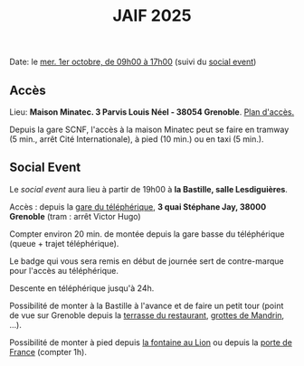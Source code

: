 #+STARTUP: showall
#+OPTIONS: toc:nil
#+title: JAIF 2025

Date: le [[./index.html][mer. 1er octobre, de 09h00 à 17h00]] (suivi du [[#social-event][social event]])

** Accès

Lieu: *Maison Minatec.  3 Parvis Louis Néel - 38054 Grenoble*.
[[https://www.minatec.org/fr/plan-dacces/][Plan d'accès.]]

Depuis la gare SCNF, l'accès à la maison Minatec peut se faire en
tramway (5 min., arrêt Cité Internationale), à pied (10 min.) ou en taxi (5 min.).

#+BEGIN_EXPORT html
<p><img class="pure-img" src="media/Minatec-acces.png" /></p>
#+END_EXPORT

** Social Event
:PROPERTIES:
:CUSTOM_ID: social-event
:END:

Le /social event/ aura lieu
à partir de 19h00 à *la Bastille, salle Lesdiguières*.

Accès : depuis la [[https://bastille-grenoble.fr/comment-venir][gare du téléphérique]],
*3 quai Stéphane Jay, 38000 Grenoble* (tram : arrêt Victor Hugo)

Compter environ 20 min. de montée depuis la gare basse du téléphérique (queue + trajet téléphérique).

Le badge qui vous sera remis en début de journée sert de contre-marque pour l'accès au téléphérique.

Descente en téléphérique jusqu'à 24h.

Possibilité de monter à la Bastille à l'avance et de faire un petit tour (point de vue sur Grenoble depuis la [[https://www.google.com/maps/place/Table+d'orientation+de+Bastille/@45.1985606,5.724704,19.46z/data=!4m14!1m7!3m6!1s0x478af4877b3821c3:0xd95bd36f85694a80!2sPorte+de+France!8m2!3d45.193596!4d5.7194346!16s%2Fg%2F120x759n!3m5!1s0x478af50e0fd40f21:0x2e9e9b02b56a5577!8m2!3d45.1987195!4d5.7253272!16s%2Fg%2F11vhts1xpf?entry=ttu&g_ep=EgoyMDI1MDgyNS4wIKXMDSoASAFQAw%3D%3D][terrasse du restaurant]], [[https://www.grenoble-tourisme.com/fr/catalogue/detail/grottes-de-mandrin-6774225][grottes de Mandrin]], ...).

Possibilité de monter à pied depuis [[https://www.google.com/maps/place/Fontaine+au+Lion/@45.1951983,5.7285918,19.04z/data=!4m14!1m7!3m6!1s0x478af4877b3821c3:0xd95bd36f85694a80!2sPorte+de+France!8m2!3d45.193596!4d5.7194346!16s%2Fg%2F120x759n!3m5!1s0x478af4618a332dcd:0x4f66a9d5dc3d29d7!8m2!3d45.1949447!4d5.7285594!16s%2Fg%2F11c54cvcrc?entry=ttu&g_ep=EgoyMDI1MDgyNS4wIKXMDSoASAFQAw%3D%3D][la fontaine au Lion]] ou depuis la [[https://www.google.com/maps/place/Porte+de+France/@45.1949342,5.7187909,17z/data=!4m6!3m5!1s0x478af4877b3821c3:0xd95bd36f85694a80!8m2!3d45.193596!4d5.7194346!16s%2Fg%2F120x759n?entry=ttu&g_ep=EgoyMDI1MDgyNS4wIKXMDSoASAFQAw%3D%3D][porte de France]] (compter 1h).


#+BEGIN_EXPORT html
<p><img class="pure-img" src="media/accès téléphérique.png" /></p>
#+END_EXPORT
